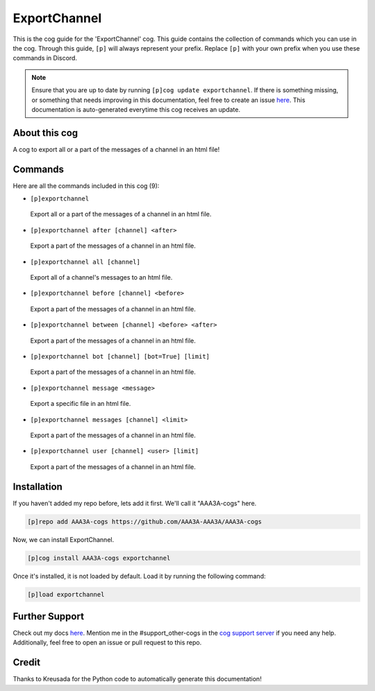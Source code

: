 .. _exportchannel:
=============
ExportChannel
=============

This is the cog guide for the 'ExportChannel' cog. This guide contains the collection of commands which you can use in the cog.
Through this guide, ``[p]`` will always represent your prefix. Replace ``[p]`` with your own prefix when you use these commands in Discord.

.. note::

    Ensure that you are up to date by running ``[p]cog update exportchannel``.
    If there is something missing, or something that needs improving in this documentation, feel free to create an issue `here <https://github.com/AAA3A-AAA3A/AAA3A-cogs/issues>`_.
    This documentation is auto-generated everytime this cog receives an update.

--------------
About this cog
--------------

A cog to export all or a part of the messages of a channel in an html file!

--------
Commands
--------

Here are all the commands included in this cog (9):

* ``[p]exportchannel``
 Export all or a part of the messages of a channel in an html file.

* ``[p]exportchannel after [channel] <after>``
 Export a part of the messages of a channel in an html file.

* ``[p]exportchannel all [channel]``
 Export all of a channel's messages to an html file.

* ``[p]exportchannel before [channel] <before>``
 Export a part of the messages of a channel in an html file.

* ``[p]exportchannel between [channel] <before> <after>``
 Export a part of the messages of a channel in an html file.

* ``[p]exportchannel bot [channel] [bot=True] [limit]``
 Export a part of the messages of a channel in an html file.

* ``[p]exportchannel message <message>``
 Export a specific file in an html file.

* ``[p]exportchannel messages [channel] <limit>``
 Export a part of the messages of a channel in an html file.

* ``[p]exportchannel user [channel] <user> [limit]``
 Export a part of the messages of a channel in an html file.

------------
Installation
------------

If you haven't added my repo before, lets add it first. We'll call it
"AAA3A-cogs" here.

.. code-block:: ini

    [p]repo add AAA3A-cogs https://github.com/AAA3A-AAA3A/AAA3A-cogs

Now, we can install ExportChannel.

.. code-block:: ini

    [p]cog install AAA3A-cogs exportchannel

Once it's installed, it is not loaded by default. Load it by running the following command:

.. code-block:: ini

    [p]load exportchannel

---------------
Further Support
---------------

Check out my docs `here <https://aaa3a-cogs.readthedocs.io/en/latest/>`_.
Mention me in the #support_other-cogs in the `cog support server <https://discord.gg/GET4DVk>`_ if you need any help.
Additionally, feel free to open an issue or pull request to this repo.

------
Credit
------

Thanks to Kreusada for the Python code to automatically generate this documentation!
